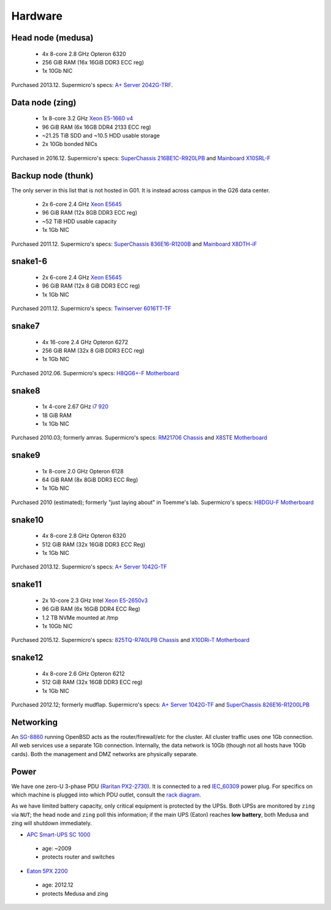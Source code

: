 Hardware
********

Head node (medusa)
------------------
 * 4x 8-core 2.8 GHz Opteron 6320
 * 256 GiB RAM (16x 16GiB DDR3 ECC reg)
 * 1x 10Gb NIC

Purchased 2013.12. Supermicro's specs: `A+ Server 2042G-TRF`_.

.. _A+ Server 2042G-TRF: http://www.supermicro.com/aplus/system/2u/2042/as-2042g-trf.cfm

Data node (zing)
----------------
 * 1x 8-core 3.2 GHz `Xeon E5-1660 v4`_
 * 96 GiB RAM (6x 16GB DDR4 2133 ECC reg)
 * ~21.25 TiB SDD and ~10.5 HDD usable storage
 * 2x 10Gb bonded NICs

Purchased in 2016.12. Supermicro's specs: `SuperChassis 216BE1C-R920LPB`_ and `Mainboard X10SRL-F`_

.. _Xeon E5-1660 v4: https://ark.intel.com/products/92985/Intel-Xeon-Processor-E5-1660-v4-20M-Cache-3_20-GHz
.. _SuperChassis 216BE1C-R920LPB: http://www.supermicro.com/products/chassis/2U/216/SC216BE1C-R920LPB
.. _Mainboard X10SRL-F: http://www.supermicro.com/products/motherboard/Xeon/C600/X10SRL-F.cfm

Backup node (thunk)
-------------------
The only server in this list that is not hosted in G01. It is instead across
campus in the G26 data center.

 * 2x 6-core 2.4 GHz `Xeon E5645`_
 * 96 GiB RAM (12x 8GB DDR3 ECC reg)
 * ~52 TiB HDD usable capacity
 * 1x 1Gb NIC

Purchased 2011.12. Supermicro's specs: `SuperChassis 836E16-R1200B`_ and `Mainboard X8DTH-iF`_

.. _Xeon E5645: https://ark.intel.com/products/48768/Intel-Xeon-Processor-E5645-12M-Cache-2_40-GHz-5_86-GTs-Intel-QPI
.. _SuperChassis 836E16-R1200B: http://www.supermicro.com/products/chassis/3u/836/sc836e16-r1200.cfm
.. _Mainboard X8DTH-iF: http://www.supermicro.com/products/motherboard/qpi/5500/x8dth-if.cfm

snake1-6
--------
 * 2x 6-core 2.4 GHz `Xeon E5645`_
 * 96 GiB RAM (12x 8 GiB DDR3 ECC reg)
 * 1x 1Gb NIC

Purchased 2011.12. Supermicro's specs: `Twinserver 6016TT-TF`_

.. _Twinserver 6016TT-TF: http://www.supermicro.com/products/system/1u/6016/sys-6016tt-tf.cfm

snake7
------
 * 4x 16-core 2.4 GHz Opteron 6272
 * 256 GiB RAM (32x 8 GiB DDR3 ECC reg)
 * 1x 1Gb NIC

Purchased 2012.06. Supermicro's specs: `H8QG6+-F Motherboard`_

.. _H8QG6+-F Motherboard: http://www.supermicro.com/Aplus/motherboard/Opteron6000/SR56x0/H8QG6_-F.cfm

snake8
------
 * 1x 4-core 2.67 GHz `i7 920`_
 * 18 GiB RAM
 * 1x 1Gb NIC

Purchased 2010.03; formerly amras. Supermicro's specs: `RM21706 Chassis`_ and `X8STE Motherboard`_

.. _i7 920: https://ark.intel.com/products/37147/Intel-Core-i7-920-Processor-8M-Cache-2_66-GHz-4_80-GTs-Intel-QPI
.. _RM21706 Chassis: http://www.chenbro.eu/corporatesite/products_detail.php?sku=134
.. _X8STE Motherboard: http://www.supermicro.com/products/motherboard/xeon3000/x58/x8ste.cfm

snake9
------
 * 1x 8-core 2.0 GHz Opteron 6128
 * 64 GiB RAM (8x 8GiB DDR3 ECC Reg)
 * 1x 1Gb NIC

Purchased 2010 (estimated); formerly "just laying about" in Toemme's lab. Supermicro's specs: `H8DGU-F Motherboard`_

.. _H8DGU-F Motherboard: http://www.supermicro.com/aplus/motherboard/opteron6100/sr56x0/h8dgu-f.cfm

snake10
-------
 * 4x 8-core 2.8 GHz Opteron 6320
 * 512 GiB RAM (32x 16GiB DDR3 ECC Reg)
 * 1x 1Gb NIC

Purchased 2013.12. Supermicro's specs: `A+ Server 1042G-TF`_

.. _A+ Server 1042G-TF: http://www.supermicro.com/aplus/system/1u/1042/as-1042g-tf.cfm

snake11
-------
 * 2x 10-core 2.3 GHz Intel `Xeon E5-2650v3`_
 * 96 GiB RAM (6x 16GiB DDR4 ECC Reg)
 * 1.2 TB NVMe mounted at /tmp
 * 1x 10Gb NIC

Purchased 2015.12. Supermicro's specs: `825TQ-R740LPB Chassis`_ and `X10DRi-T Motherboard`_

.. _Xeon E5-2650v3: https://ark.intel.com/products/81705/Intel-Xeon-Processor-E5-2650-v3-25M-Cache-2_30-GHz
.. _825TQ-R740LPB Chassis: http://www.supermicro.com/products/chassis/2u/825/sc825tq-r740lp.cfm
.. _X10DRi-T Motherboard: http://www.supermicro.com/products/motherboard/xeon/c600/x10dri-t.cfm

snake12
-------
 * 4x 8-core 2.6 GHz Opteron 6212
 * 512 GiB RAM (32x 16GB DDR3 ECC reg)
 * 1x 1Gb NIC

Purchased 2012.12; formerly mudflap. Supermicro's specs: `A+ Server 1042G-TF`_ and `SuperChassis 826E16-R1200LPB`_

.. _A+ Server 1042G-TF: http://www.supermicro.com/aplus/system/1u/1042/as-1042g-tf.cfm
.. _SuperChassis 826E16-R1200LPB: http://www.supermicro.com/products/chassis/2u/826/sc826e16-r1200lp.cfm

Networking
----------
An `SG-8860`_ running OpenBSD acts as the router/firewall/etc for the cluster.
All cluster traffic uses one 1Gb connection. All web services use a separate 1Gb
connection. Internally, the data network is 10Gb (though not all hosts have 10Gb
cards). Both the management and DMZ networks are physically separate.

.. _SG-8860: https://store.netgate.com/pfSense/SG-88601U.aspx

Power
-----
We have one zero-U 3-phase PDU (`Raritan PX2-2730`_). It is connected to a red
`IEC_60309`_ power plug. For specifics on which machine is plugged into which
PDU outlet, consult the `rack diagram <{filename}./data_center.rst>`_.

.. _Raritan PX2-2730: http://www.raritan.com/product-selector/pdu-detail/px2-2730
.. _IEC_60309: https://en.wikipedia.org/wiki/IEC_60309

As we have limited battery capacity, only critical equipment is protected by
the UPSs. Both UPSs are monitored by ``zing`` via ``NUT``; the head node
and ``zing`` poll this information; if the main UPS (Eaton) reaches **low
battery**, both Medusa and zing will shutdown immediately.

* `APC Smart-UPS SC 1000`_

 - age: ~2009
 - protects router and switches

* `Eaton 5PX 2200`_

 - age: 2012.12
 - protects Medusa and zing

.. _APC Smart-UPS SC 1000: http://www.apc.com/shop/de/de/products/APC-Smart-UPS-SC-1000-VA-230-V-2-U-rackmontiert-Tower/P-SC1000I
.. _Eaton 5PX 2200: http://powerquality.eaton.de/5PX2200iRTN.aspx
